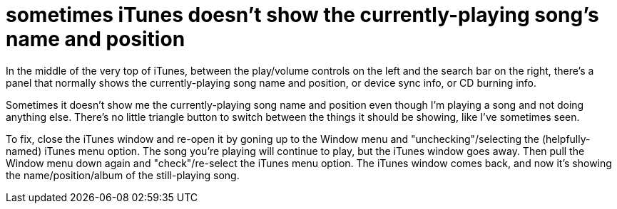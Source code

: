 = sometimes iTunes doesn't show the currently-playing song's name and position
:published_at: 2014-10-14
:hp-tags: iTunes, UI, bug, workaround

In the middle of the very top of iTunes, between the play/volume controls on the left and the search bar on the right, there's a panel that normally shows the currently-playing song name and position, or device sync info, or CD burning info.

Sometimes it doesn't show me the currently-playing song name and position even though I'm playing a song and not doing anything else. There's no little triangle button to switch between the things it should be showing, like I've sometimes seen.

To fix, close the iTunes window and re-open it by goning up to the Window menu and "unchecking"/selecting the (helpfully-named) iTunes menu option. The song you're playing will continue to play, but the iTunes window goes away. Then pull the Window menu down again and "check"/re-select the iTunes menu option. The iTunes window comes back, and now it's showing the name/position/album of the still-playing song.